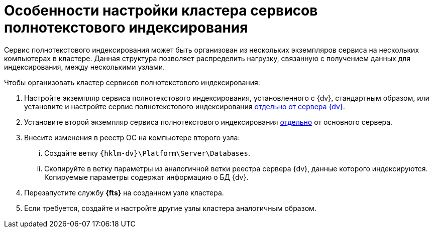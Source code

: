 = Особенности настройки кластера сервисов полнотекстового индексирования

Сервис полнотекстового индексирования может быть организован из нескольких экземпляров сервиса на нескольких компьютерах в кластере. Данная структура позволяет распределить нагрузку, связанную с получением данных для индексирования, между несколькими узлами.

.Чтобы организовать кластер сервисов полнотекстового индексирования:
. Настройте экземпляр сервиса полнотекстового индексирования, установленного с {dv}, стандартным образом, или установите и настройте сервис полнотекстового индексирования xref:search-separate-install.adoc[отдельно от сервера {dv}].
. Установите второй экземпляр сервиса полнотекстового индексирования xref:search-separate-install.adoc[отдельно] от основного сервера.
. Внесите изменения в реестр ОС на компьютере второго узла:
[lowerroman]
.. Создайте ветку `{hklm-dv}\Platform\Server\Databases`.
.. Скопируйте в ветку параметры из аналогичной ветки реестра сервера {dv}, данные которого индексируются. Копируемые параметры содержат информацию о БД {dv}.
. Перезапустите службу *{fts}* на созданном узле кластера.
. Если требуется, создайте и настройте другие узлы кластера аналогичным образом.
